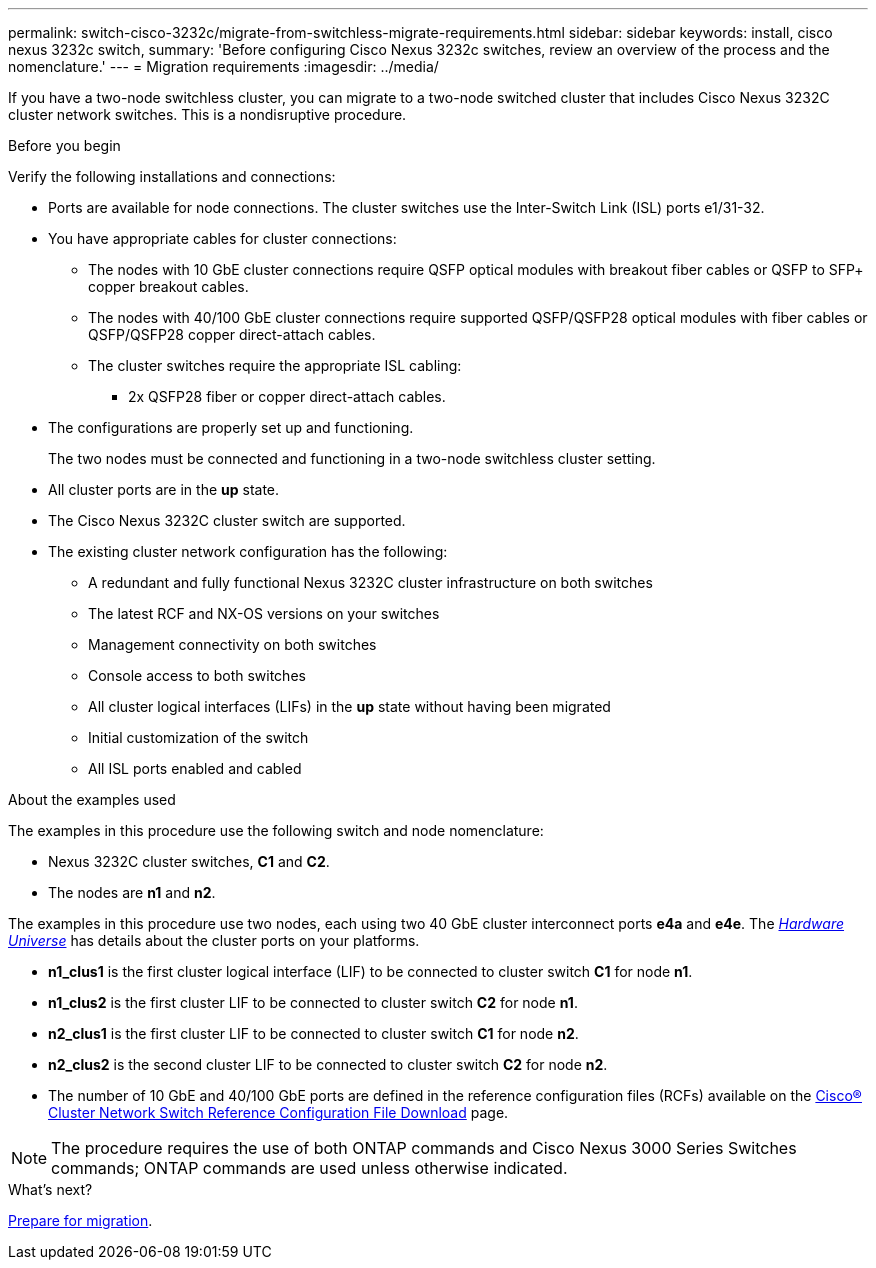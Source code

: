 ---
permalink: switch-cisco-3232c/migrate-from-switchless-migrate-requirements.html
sidebar: sidebar
keywords: install, cisco nexus 3232c switch,
summary: 'Before configuring Cisco Nexus 3232c switches, review an overview of the process and the nomenclature.'
---
= Migration requirements
:imagesdir: ../media/

[.lead]
If you have a two-node switchless cluster, you can migrate to a two-node switched cluster that includes Cisco Nexus 3232C cluster network switches. This is a nondisruptive procedure. 

.Before you begin

Verify the following installations and connections:

* Ports are available for node connections. The cluster switches use the Inter-Switch Link (ISL) ports e1/31-32.
* You have appropriate cables for cluster connections:
 ** The nodes with 10 GbE cluster connections require QSFP optical modules with breakout fiber cables or QSFP to SFP+ copper breakout cables.
 ** The nodes with 40/100 GbE cluster connections require supported QSFP/QSFP28 optical modules with fiber cables or QSFP/QSFP28 copper direct-attach cables.
 ** The cluster switches require the appropriate ISL cabling: 
*** 2x QSFP28 fiber or copper direct-attach cables.

* The configurations are properly set up and functioning.
+
The two nodes must be connected and functioning in a two-node switchless cluster setting.

* All cluster ports are in the *up* state.
* The Cisco Nexus 3232C cluster switch are supported.
* The existing cluster network configuration has the following:
 ** A redundant and fully functional Nexus 3232C cluster infrastructure on both switches
 ** The latest RCF and NX-OS versions on your switches
 ** Management connectivity on both switches
 ** Console access to both switches
 ** All cluster logical interfaces (LIFs) in the *up* state without having been migrated
 ** Initial customization of the switch
 ** All ISL ports enabled and cabled

.About the examples used

The examples in this procedure use the following switch and node nomenclature:

* Nexus 3232C cluster switches, *C1* and *C2*.
* The nodes are *n1* and *n2*.

The examples in this procedure use two nodes, each using two 40 GbE cluster interconnect ports *e4a* and *e4e*. The link:https://hwu.netapp.com/[_Hardware Universe_^] has details about the cluster ports on your platforms.

* *n1_clus1* is the first cluster logical interface (LIF) to be connected to cluster switch *C1* for node *n1*.
* *n1_clus2* is the first cluster LIF to be connected to cluster switch *C2* for node *n1*.
* *n2_clus1* is the first cluster LIF to be connected to cluster switch *C1* for node *n2*.
* *n2_clus2* is the second cluster LIF to be connected to cluster switch *C2* for node *n2*.
* The number of 10 GbE and 40/100 GbE ports are defined in the reference configuration files (RCFs) available on the https://mysupport.netapp.com/NOW/download/software/sanswitch/fcp/Cisco/netapp_cnmn/download.shtml[Cisco® Cluster Network Switch Reference Configuration File Download^] page.

[NOTE]
====
The procedure requires the use of both ONTAP commands and Cisco Nexus 3000 Series Switches commands; ONTAP commands are used unless otherwise indicated.
====

.What's next?
link:migrate-from-switchless-prepare-to-migrate.html[Prepare for migration].

//Updates for internal GH issue #262, 2024-DEC-10
